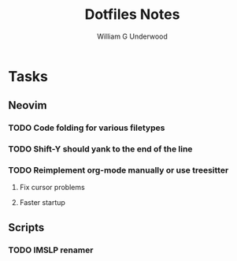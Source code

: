 #+title: Dotfiles Notes
#+author: William G Underwood
* Tasks
** Neovim
*** TODO Code folding for various filetypes
*** TODO Shift-Y should yank to the end of the line
*** TODO Reimplement org-mode manually or use treesitter
**** Fix cursor problems
**** Faster startup
** Scripts
*** TODO IMSLP renamer
